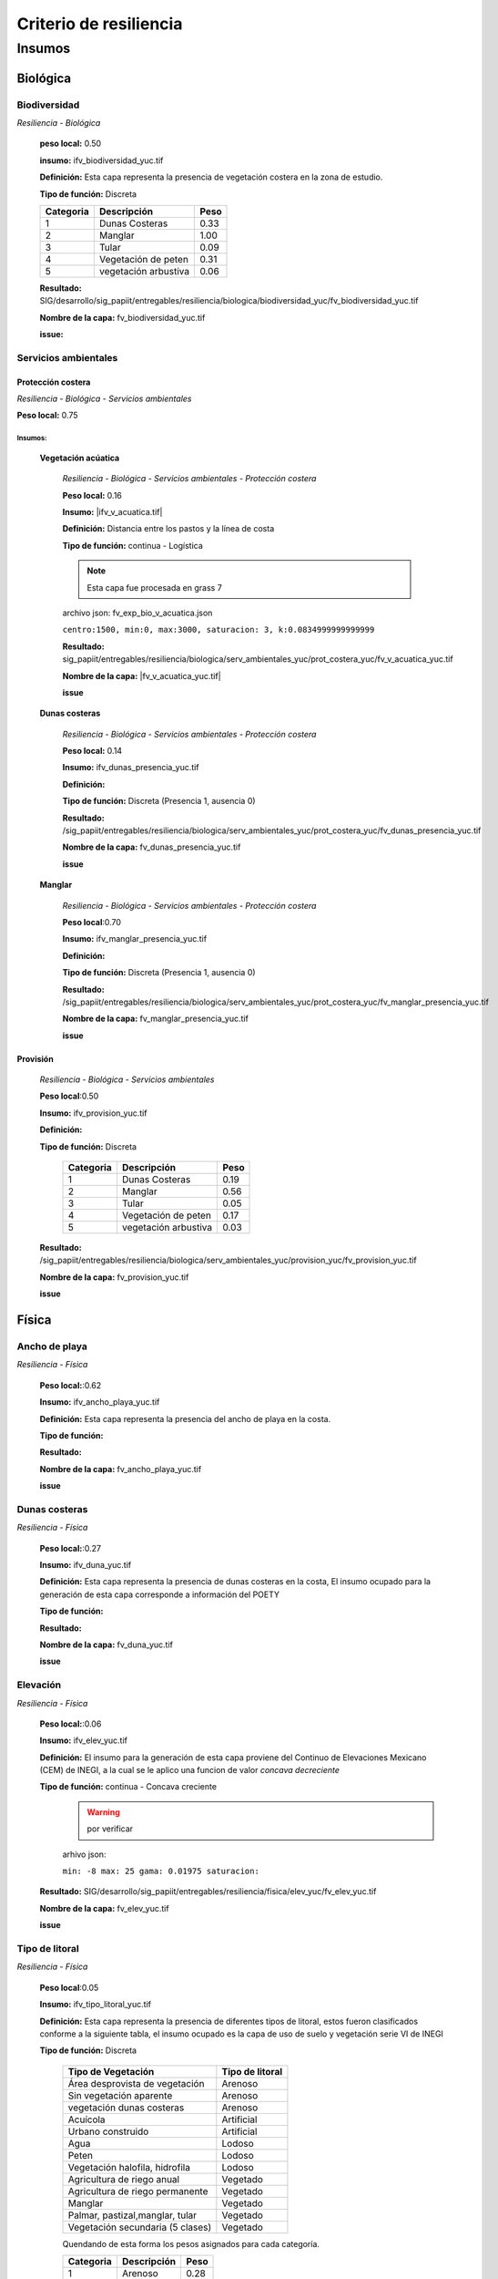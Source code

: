 Criterio de resiliencia
##########################


.. imagen:: ../recursos/vulnerabilidad_resiliencia_fv.png


Insumos
*********

Biológica
===========

Biodiversidad
--------------
*Resiliencia - Biológica*

    **peso local:** 0.50

    **insumo:** ifv_biodiversidad_yuc.tif


    **Definición:** Esta capa representa la presencia de vegetación costera en la zona de estudio.

    **Tipo de función:** Discreta

    .. imagen:: ../recursos/fv/fv_d_res_biodiversidad.png


    ========= ===================== ====
    Categoria Descripción           Peso
    ========= ===================== ====
    1         Dunas Costeras        0.33
    2         Manglar               1.00
    3         Tular                 0.09
    4         Vegetación de peten   0.31
    5         vegetación arbustiva  0.06
    ========= ===================== ====
   
   
    **Resultado:** SIG/desarrollo/sig_papiit/entregables/resiliencia/biologica/biodiversidad_yuc/fv_biodiversidad_yuc.tif

    **Nombre de la capa:** fv_biodiversidad_yuc.tif


    **issue:** 


Servicios ambientales
---------------------

Protección costera
^^^^^^^^^^^^^^^^^^^

*Resiliencia - Biológica - Servicios ambientales*

**Peso local:** 0.75

Insumos:
~~~~~~~~~


    **Vegetación acúatica**
        
        *Resiliencia - Biológica - Servicios ambientales - Protección costera*

        **Peso local:** 0.16

        **Insumo:** |ifv_v_acuatica.tif|

        **Definición:** Distancia entre los pastos y la línea de costa 

        **Tipo de función:** continua - Logística

        .. note::
            Esta capa fue procesada en grass 7
        
        
        archivo json: fv_exp_bio_v_acuatica.json

        ``centro:1500,
        min:0,
        max:3000,
        saturacion: 3,
        k:0.0834999999999999``

        .. image:: ../recursos/fv/fv_c_res_veg_acuatica.png

        
        **Resultado:** sig_papiit/entregables/resiliencia/biologica/serv_ambientales_yuc/prot_costera_yuc/fv_v_acuatica_yuc.tif


        **Nombre de la capa:** |fv_v_acuatica_yuc.tif|

        **issue**



    **Dunas costeras**

        *Resiliencia - Biológica - Servicios ambientales - Protección costera*

        **Peso local:** 0.14

        **Insumo:** ifv_dunas_presencia_yuc.tif

        **Definición:** 

        **Tipo de función:**   Discreta (Presencia 1, ausencia 0)

        **Resultado:** /sig_papiit/entregables/resiliencia/biologica/serv_ambientales_yuc/prot_costera_yuc/fv_dunas_presencia_yuc.tif

        **Nombre de la capa:** fv_dunas_presencia_yuc.tif

        **issue**


                

    **Manglar**
    
        *Resiliencia - Biológica - Servicios ambientales - Protección costera*

        **Peso local**:0.70

        **Insumo:** ifv_manglar_presencia_yuc.tif

        **Definición:**

        **Tipo de función:** Discreta (Presencia 1, ausencia 0)

        **Resultado:**  /sig_papiit/entregables/resiliencia/biologica/serv_ambientales_yuc/prot_costera_yuc/fv_manglar_presencia_yuc.tif

        **Nombre de la capa:** fv_manglar_presencia_yuc.tif

        **issue** 

Provisión
^^^^^^^^^^
    *Resiliencia - Biológica - Servicios ambientales*

    **Peso local**:0.50

    **Insumo:** ifv_provision_yuc.tif


    **Definición:**

    **Tipo de función:** Discreta 

        ========= ===================== ====
        Categoria Descripción           Peso
        ========= ===================== ====
        1         Dunas Costeras        0.19
        2         Manglar               0.56
        3         Tular                 0.05
        4         Vegetación de peten   0.17
        5         vegetación arbustiva  0.03
        ========= ===================== ====


    **Resultado:** /sig_papiit/entregables/resiliencia/biologica/serv_ambientales_yuc/provision_yuc/fv_provision_yuc.tif
  
    **Nombre de la capa:**  fv_provision_yuc.tif
  
    **issue**










Física
=======

Ancho de playa 
---------------
*Resiliencia - Física*
    

    **Peso local:**:0.62

    **Insumo:** ifv_ancho_playa_yuc.tif

    **Definición:** Esta capa representa la presencia del ancho de playa en la costa.

    **Tipo de función:**

    .. imagen:: ../recursos/fv/fv_c_res_aplaya.png

    **Resultado:**

    **Nombre de la capa:** fv_ancho_playa_yuc.tif

    **issue**

    

Dunas costeras
---------------
*Resiliencia - Física*
    
    **Peso local:**:0.27

    **Insumo:** ifv_duna_yuc.tif

    **Definición:**     Esta capa representa la presencia de dunas costeras en la costa, El insumo ocupado
    para la generación de esta capa corresponde a información del POETY

    **Tipo de función:**

    **Resultado:**

    **Nombre de la capa:** fv_duna_yuc.tif

    **issue**



Elevación 
---------------
*Resiliencia - Física*
    


    **Peso local:**:0.06

    **Insumo:** ifv_elev_yuc.tif

    **Definición:**     El insumo para la generación de esta capa proviene del Continuo de Elevaciones Mexicano (CEM) de INEGI,
    a la cual se le aplico una funcion de valor *concava decreciente*

    **Tipo de función:** continua - Concava creciente
        .. warning:: 
            por verificar


        arhivo json: 

        ``min: -8
        max: 25
        gama: 0.01975
        saturacion:``


         .. imagen:: ../recursos/fv/fv_c_res_elevacion.png

    **Resultado:** SIG/desarrollo/sig_papiit/entregables/resiliencia/fisica/elev_yuc/fv_elev_yuc.tif

    **Nombre de la capa:** fv_elev_yuc.tif

    **issue**
    
   

Tipo de litoral
-----------------
*Resiliencia - Física*
    
    **Peso local**:0.05

    
    **Insumo:** ifv_tipo_litoral_yuc.tif

    **Definición:** Esta capa representa la presencia de diferentes tipos de litoral, estos fueron clasificados
    conforme a la siguiente tabla, el insumo ocupado es la capa de uso de suelo y vegetación 
    serie VI de INEGI


    **Tipo de función:** Discreta

        ================================ ====================
        Tipo de Vegetación	              Tipo de litoral
        ================================ ====================
        Área desprovista de vegetación	  Arenoso
        Sin vegetación aparente	          Arenoso
        vegetación dunas costeras	      Arenoso
        Acuícola	                      Artificial
        Urbano construido	              Artificial
        Agua	                          Lodoso
        Peten	                          Lodoso
        Vegetación halofila, hidrofila	  Lodoso
        Agricultura de riego anual	      Vegetado
        Agricultura de riego permanente	  Vegetado
        Manglar	                          Vegetado
        Palmar, pastizal,manglar, tular	  Vegetado
        Vegetación secundaria (5 clases)  Vegetado
        ================================ ====================

        Quendando de esta forma los pesos asignados para cada categoría.


        ========= =========== ====
        Categoria Descripción Peso
        ========= =========== ====
        1         Arenoso     0.28
        2         Artificial  0.05
        3         Lodoso      0.52
        4         Vegetado    0.15
        ========= =========== ====

    **Resultado:** SIG/desarrollo/sig_papiit/entregables/resiliencia/fisica/t_litoral_yuc/fv_tipo_litoral_yuc.tif

    **Nombre de la capa:** fv_tipo_litoral_yuc.tif


    **issue**

.. ligas

 
